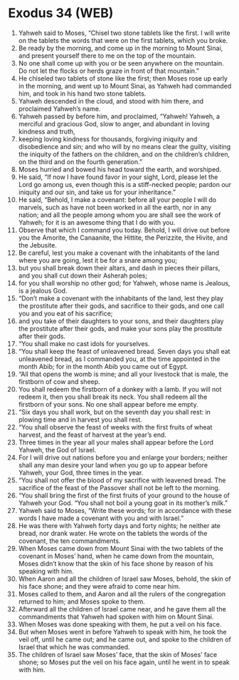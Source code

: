 * Exodus 34 (WEB)
:PROPERTIES:
:ID: WEB/02-EXO34
:END:

1. Yahweh said to Moses, “Chisel two stone tablets like the first. I will write on the tablets the words that were on the first tablets, which you broke.
2. Be ready by the morning, and come up in the morning to Mount Sinai, and present yourself there to me on the top of the mountain.
3. No one shall come up with you or be seen anywhere on the mountain. Do not let the flocks or herds graze in front of that mountain.”
4. He chiseled two tablets of stone like the first; then Moses rose up early in the morning, and went up to Mount Sinai, as Yahweh had commanded him, and took in his hand two stone tablets.
5. Yahweh descended in the cloud, and stood with him there, and proclaimed Yahweh’s name.
6. Yahweh passed by before him, and proclaimed, “Yahweh! Yahweh, a merciful and gracious God, slow to anger, and abundant in loving kindness and truth,
7. keeping loving kindness for thousands, forgiving iniquity and disobedience and sin; and who will by no means clear the guilty, visiting the iniquity of the fathers on the children, and on the children’s children, on the third and on the fourth generation.”
8. Moses hurried and bowed his head toward the earth, and worshiped.
9. He said, “If now I have found favor in your sight, Lord, please let the Lord go among us, even though this is a stiff-necked people; pardon our iniquity and our sin, and take us for your inheritance.”
10. He said, “Behold, I make a covenant: before all your people I will do marvels, such as have not been worked in all the earth, nor in any nation; and all the people among whom you are shall see the work of Yahweh; for it is an awesome thing that I do with you.
11. Observe that which I command you today. Behold, I will drive out before you the Amorite, the Canaanite, the Hittite, the Perizzite, the Hivite, and the Jebusite.
12. Be careful, lest you make a covenant with the inhabitants of the land where you are going, lest it be for a snare among you;
13. but you shall break down their altars, and dash in pieces their pillars, and you shall cut down their Asherah poles;
14. for you shall worship no other god; for Yahweh, whose name is Jealous, is a jealous God.
15. “Don’t make a covenant with the inhabitants of the land, lest they play the prostitute after their gods, and sacrifice to their gods, and one call you and you eat of his sacrifice;
16. and you take of their daughters to your sons, and their daughters play the prostitute after their gods, and make your sons play the prostitute after their gods.
17. “You shall make no cast idols for yourselves.
18. “You shall keep the feast of unleavened bread. Seven days you shall eat unleavened bread, as I commanded you, at the time appointed in the month Abib; for in the month Abib you came out of Egypt.
19. “All that opens the womb is mine; and all your livestock that is male, the firstborn of cow and sheep.
20. You shall redeem the firstborn of a donkey with a lamb. If you will not redeem it, then you shall break its neck. You shall redeem all the firstborn of your sons. No one shall appear before me empty.
21. “Six days you shall work, but on the seventh day you shall rest: in plowing time and in harvest you shall rest.
22. “You shall observe the feast of weeks with the first fruits of wheat harvest, and the feast of harvest at the year’s end.
23. Three times in the year all your males shall appear before the Lord Yahweh, the God of Israel.
24. For I will drive out nations before you and enlarge your borders; neither shall any man desire your land when you go up to appear before Yahweh, your God, three times in the year.
25. “You shall not offer the blood of my sacrifice with leavened bread. The sacrifice of the feast of the Passover shall not be left to the morning.
26. “You shall bring the first of the first fruits of your ground to the house of Yahweh your God. “You shall not boil a young goat in its mother’s milk.”
27. Yahweh said to Moses, “Write these words; for in accordance with these words I have made a covenant with you and with Israel.”
28. He was there with Yahweh forty days and forty nights; he neither ate bread, nor drank water. He wrote on the tablets the words of the covenant, the ten commandments.
29. When Moses came down from Mount Sinai with the two tablets of the covenant in Moses’ hand, when he came down from the mountain, Moses didn’t know that the skin of his face shone by reason of his speaking with him.
30. When Aaron and all the children of Israel saw Moses, behold, the skin of his face shone; and they were afraid to come near him.
31. Moses called to them, and Aaron and all the rulers of the congregation returned to him; and Moses spoke to them.
32. Afterward all the children of Israel came near, and he gave them all the commandments that Yahweh had spoken with him on Mount Sinai.
33. When Moses was done speaking with them, he put a veil on his face.
34. But when Moses went in before Yahweh to speak with him, he took the veil off, until he came out; and he came out, and spoke to the children of Israel that which he was commanded.
35. The children of Israel saw Moses’ face, that the skin of Moses’ face shone; so Moses put the veil on his face again, until he went in to speak with him.
